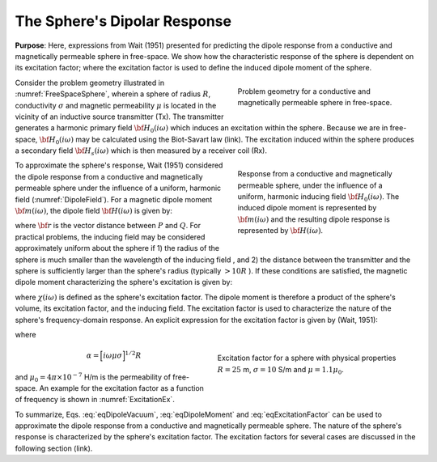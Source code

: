 .. _dipole_response

The Sphere's Dipolar Response
-----------------------------

**Purpose**: Here, expressions from Wait (1951) presented for predicting the dipole response from a conductive and magnetically permeable sphere in free-space.
We show how the characteristic response of the sphere is dependent on its excitation factor; where the excitation factor is used to define the induced dipole moment of the sphere.

.. figure:: ./images/figFreeSpaceSphere.png
        :align: right
        :figwidth: 40%
        :name: FreeSpaceSphere

        Problem geometry for a conductive and magnetically permeable sphere in free-space.

Consider the problem geometry illustrated in :numref:`FreeSpaceSphere`, wherein a sphere of radius :math:`R`, conductivity :math:`\sigma` and magnetic permeability :math:`\mu` is located in the vicinity of an inductive source transmitter (Tx).
The transmitter generates a harmonic primary field :math:`{\bf H_0} (i\omega)` which induces an excitation within the sphere.
Because we are in free-space, :math:`{\bf H_0} (i\omega)` may be calculated using the Biot-Savart law (link).
The excitation induced within the sphere produces a secondary field :math:`{\bf H_s} (i\omega)` which is then measured by a receiver coil (Rx).


.. figure:: ./images/figDipoleField.png
        :align: right
        :figwidth: 40%
        :name: DipoleField
        
        Response from a conductive and magnetically permeable sphere, under the influence of a uniform, harmonic inducing field :math:`{\bf H_0} (i\omega)`. The induced dipole moment is represented by :math:`{\bf m} (i\omega)` and the resulting dipole response is represented by :math:`{\bf H} (i\omega)`.

To approximate the sphere's response, Wait (1951) considered the dipole response from a conductive and magnetically permeable sphere under the influence of a uniform, harmonic field (:numref:`DipoleField`).
For a magnetic dipole moment :math:`{\bf m} (i\omega)`, the dipole field :math:`{\bf H} (i\omega)` is given by:

.. math::
	{\bf H} (i \omega) =\frac{1}{4\pi} \Bigg [ \frac{3 {\bf r} \; \big [ {\bf m}(i \omega) \cdot {\bf r} \; \big ]}{r^5} - \frac{{\bf m} (i \omega) }{r^3} \Bigg ]
	:label: eqDipoleVacuum

where :math:`{\bf r}` is the vector distance between :math:`P` and :math:`Q`.
For practical problems, the inducing field may be considered approximately uniform about the sphere if 1) the radius of the sphere is much smaller than the wavelength of the inducing field , and 2) the distance between the transmitter and the sphere is sufficiently larger than the sphere's radius (typically :math:`> 10R` ).
If these conditions are satisfied, the magnetic dipole moment characterizing the sphere's excitation is given by:

.. math::
	{\bf m} (i \omega) = \frac{4\pi}{3}R^3 \chi (i \omega) \, {\bf H_0} (i \omega)
	:label: eqDipoleMoment

where :math:`\chi (i\omega)` is defined as the sphere's excitation factor.
The dipole moment is therefore a product of the sphere's volume, its excitation factor, and the inducing field.
The excitation factor is used to characterize the nature of the sphere's frequency-domain response.
An explicit expression for the excitation factor is given by (Wait, 1951):

.. math::
	\chi (i \omega) = \frac{3}{2} \Bigg [ \! \frac{2\mu \big [ tanh(\alpha) - \alpha  \big ] + \mu_0 \big [\alpha^2 \, tanh(\alpha) - \alpha + tanh(\alpha) \big ] }{\mu  \big [ tanh(\alpha) - \alpha \big ] - \mu_0 [ \alpha^2 \, tanh(\alpha) - \alpha + tanh(\alpha) \big ] } \! \Bigg ]
	:label: eqExcitationFactor
	
where

.. figure:: ./images/figChiOmega.png
        :align: right
        :figwidth: 45%
        :name: ExcitationEx
        
        Excitation factor for a sphere with physical properties :math:`R=25` m, :math:`\sigma = 10` S/m and :math:`\mu = 1.1 \mu_0`.

.. math::
	\alpha = \Big [ i \omega \mu \sigma \Big ]^{1/2} R

and :math:`\mu_0 = 4\pi \times 10^{-7}` H/m is the permeability of free-space.
An example for the excitation factor as a function of frequency is shown in :numref:`ExcitationEx`.

To summarize, Eqs. :eq:`eqDipoleVacuum`, :eq:`eqDipoleMoment` and :eq:`eqExcitationFactor` can be used to approximate the dipole response from a conductive and magnetically permeable sphere.
The nature of the sphere's response is characterized by the sphere's excitation factor.
The excitation factors for several cases are discussed in the following section (link).





















